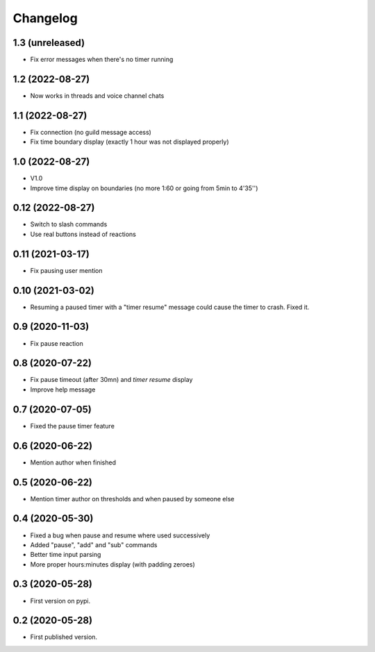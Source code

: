 Changelog
=========

1.3 (unreleased)
----------------

- Fix error messages when there's no timer running


1.2 (2022-08-27)
----------------

- Now works in threads and voice channel chats


1.1 (2022-08-27)
----------------

- Fix connection (no guild message access)
- Fix time boundary display (exactly 1 hour was not displayed properly)

1.0 (2022-08-27)
----------------

- V1.0
- Improve time display on boundaries (no more 1:60 or going from 5min to 4'35'')


0.12 (2022-08-27)
-----------------

- Switch to slash commands
- Use real buttons instead of reactions

0.11 (2021-03-17)
-----------------

- Fix pausing user mention


0.10 (2021-03-02)
-----------------

- Resuming a paused timer with a "timer resume" message could cause the timer to crash. Fixed it.


0.9 (2020-11-03)
----------------

- Fix pause reaction


0.8 (2020-07-22)
----------------

- Fix pause timeout (after 30mn) and `timer resume` display
- Improve help message

0.7 (2020-07-05)
----------------

- Fixed the pause timer feature


0.6 (2020-06-22)
----------------

- Mention author when finished


0.5 (2020-06-22)
----------------

- Mention timer author on thresholds and when paused by someone else


0.4 (2020-05-30)
----------------

- Fixed a bug when pause and resume where used successively
- Added "pause", "add" and "sub" commands
- Better time input parsing
- More proper hours:minutes display (with padding zeroes)


0.3 (2020-05-28)
----------------

- First version on pypi.


0.2 (2020-05-28)
----------------

- First published version.
